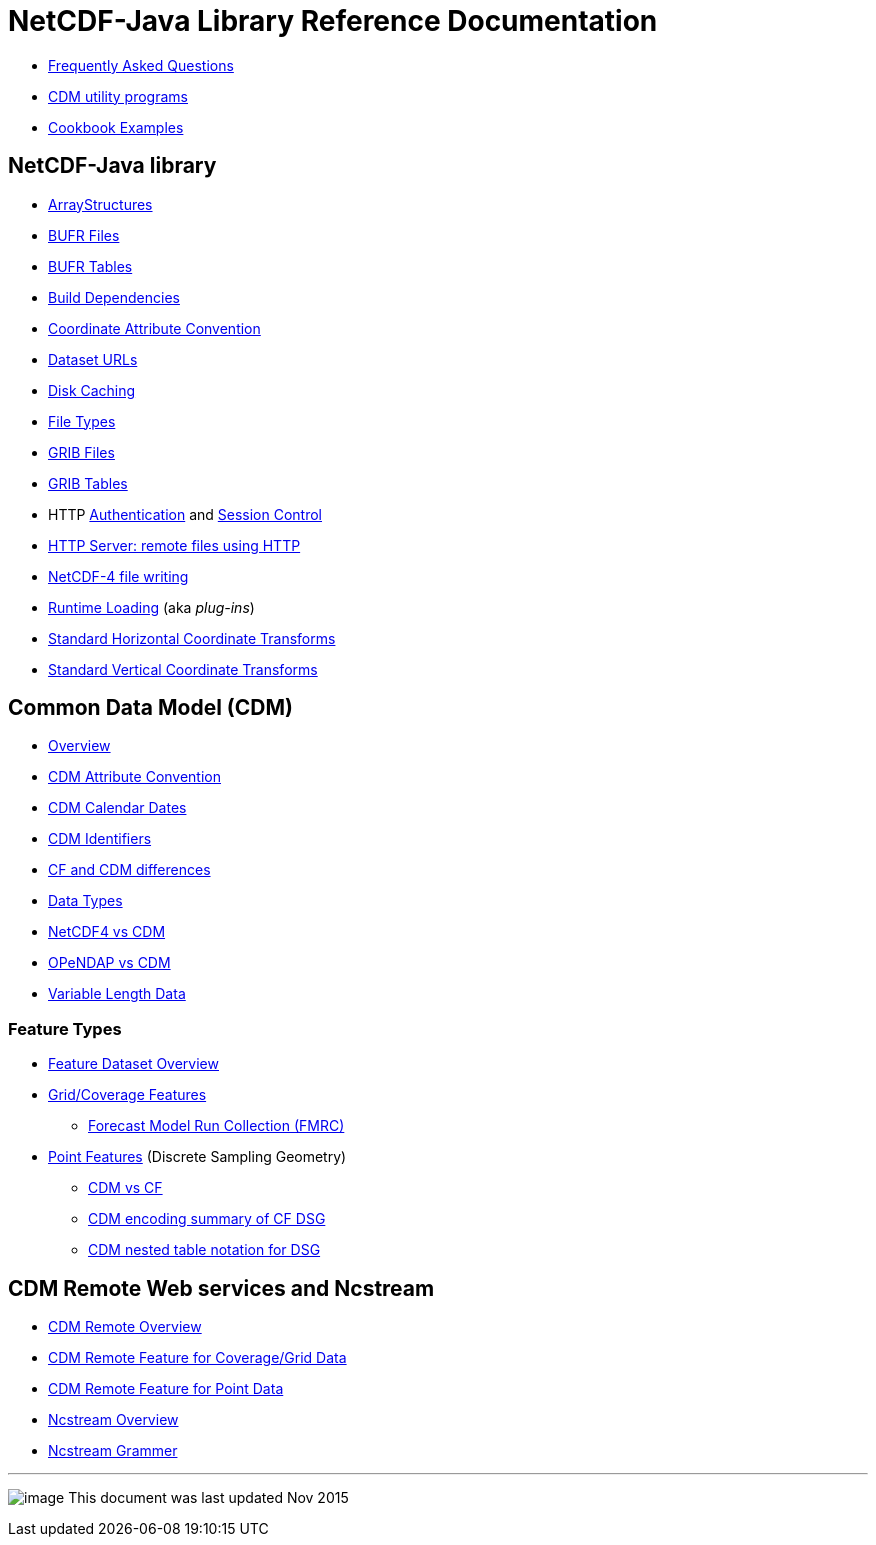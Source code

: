 :source-highlighter: coderay
[[threddsDocs]]

= NetCDF-Java Library Reference Documentation

* link:faq.adoc[Frequently Asked Questions]
* link:manPages.adoc[CDM utility programs]
* link:Cookbook.adoc[Cookbook Examples]

== NetCDF-Java library

* link:StructureData.adoc[ArrayStructures]
* link:formats/BufrFiles.adoc[BUFR Files]
* link:formats/BufrTables.adoc[BUFR Tables]
* link:BuildDependencies.adoc[Build Dependencies]
* link:CoordinateAttributes.adoc[Coordinate Attribute Convention]
* link:DatasetUrls.adoc[Dataset URLs]
* link:Caching.adoc[Disk Caching]
* link:formats/FileTypes.adoc[File Types]
* link:formats/GribFiles.adoc[GRIB Files]
* link:formats/GribTables.adoc[GRIB Tables]
* HTTP link:Auth.adoc[Authentication] and link:Session.adoc[Session Control]
* link:HTTPservice.adoc[HTTP Server: remote files using HTTP]
* link:netcdf4Clibrary.adoc[NetCDF-4 file writing]
* link:RuntimeLoading.adoc[Runtime Loading] (aka _plug-ins_)
* link:StandardCoordinateTransforms.adoc[Standard Horizontal Coordinate Transforms]
* link:StandardCoordinateTransforms.adoc[Standard Vertical Coordinate Transforms]

== Common Data Model (CDM)

* link:../CDM/index.adoc[Overview]
* link:../CDM/AttributeConventions.adoc[CDM Attribute Convention]
* link:../CDM/CalendarDateTime.adoc[CDM Calendar Dates]
* link:../CDM/Identifiers.adoc[CDM Identifiers]
* link:../CDM/CFdiff.adoc[CF and CDM differences]
* link:../CDM/DataType.adoc[Data Types]
* link:../CDM/Netcdf4.adoc[NetCDF4 vs CDM]
* link:../CDM/Opendap.adoc[OPeNDAP vs CDM]
* link:../CDM/VariableLengthData.adoc[Variable Length Data]

=== Feature Types

* link:FeatureDatasets/Overview.adoc[Feature Dataset Overview]
* link:FeatureDatasets/CoverageFeatures.adoc[Grid/Coverage Features]
** link:FeatureDatasets/FMRC.adoc[Forecast Model Run Collection (FMRC)]
* link:FeatureDatasets/PointFeatures.adoc[Point Features] (Discrete Sampling Geometry)
** link:FeatureDatasets/CFpointImplement.adoc[CDM vs CF ]
** link:FeatureDatasets/CFencodingTable.adoc[CDM encoding summary of CF DSG]
** link:FeatureDatasets/DSGtableNotation.adoc[CDM nested table notation for DSG]

== CDM Remote Web services and Ncstream

* link:stream/CdmRemote.adoc[CDM Remote Overview]
* link:stream/CdmrFeatureGrid.adoc[CDM Remote Feature for Coverage/Grid Data]
* link:stream/CdmrFeaturePoint.adoc[CDM Remote Feature for Point Data]
* link:stream/NcStream.adoc[Ncstream Overview]
* link:stream/NcStreamGrammer.adoc[Ncstream Grammer]

'''''

image:../nc.gif[image] This document was last updated Nov 2015

